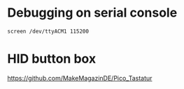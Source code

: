 * Debugging on serial console

~screen /dev/ttyACM1 115200~

* HID button box

https://github.com/MakeMagazinDE/Pico_Tastatur
